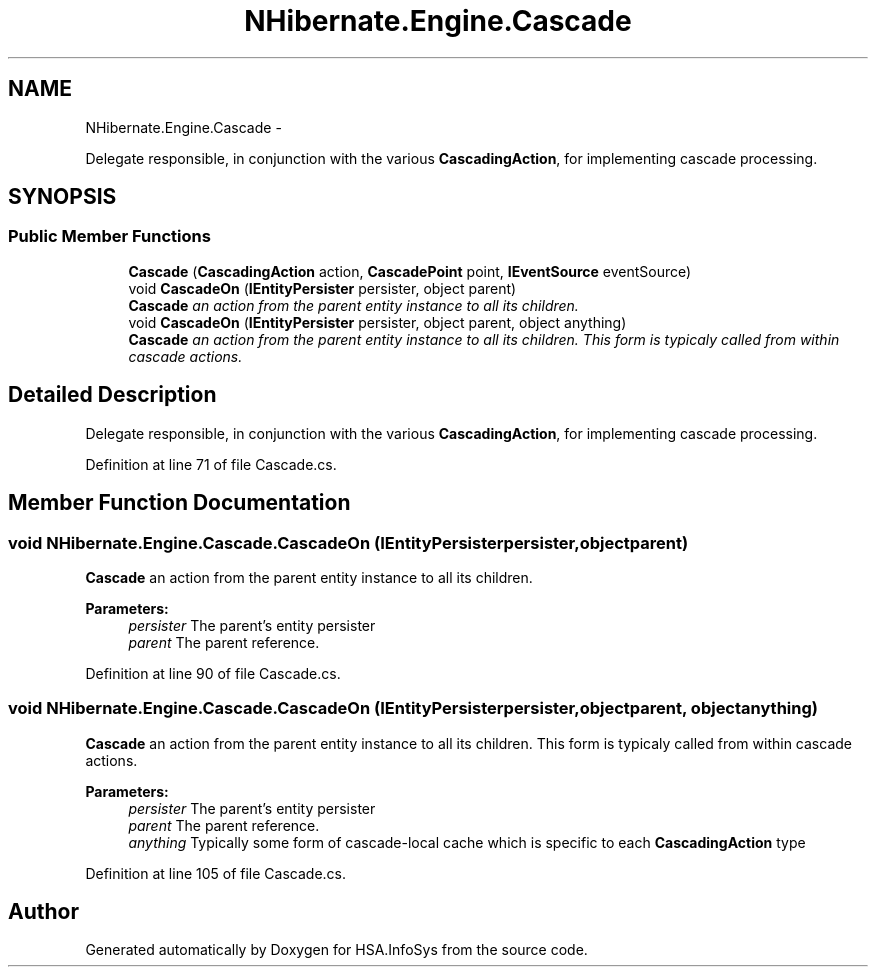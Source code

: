 .TH "NHibernate.Engine.Cascade" 3 "Fri Jul 5 2013" "Version 1.0" "HSA.InfoSys" \" -*- nroff -*-
.ad l
.nh
.SH NAME
NHibernate.Engine.Cascade \- 
.PP
Delegate responsible, in conjunction with the various \fBCascadingAction\fP, for implementing cascade processing\&.  

.SH SYNOPSIS
.br
.PP
.SS "Public Member Functions"

.in +1c
.ti -1c
.RI "\fBCascade\fP (\fBCascadingAction\fP action, \fBCascadePoint\fP point, \fBIEventSource\fP eventSource)"
.br
.ti -1c
.RI "void \fBCascadeOn\fP (\fBIEntityPersister\fP persister, object parent)"
.br
.RI "\fI\fBCascade\fP an action from the parent entity instance to all its children\&. \fP"
.ti -1c
.RI "void \fBCascadeOn\fP (\fBIEntityPersister\fP persister, object parent, object anything)"
.br
.RI "\fI\fBCascade\fP an action from the parent entity instance to all its children\&. This form is typicaly called from within cascade actions\&. \fP"
.in -1c
.SH "Detailed Description"
.PP 
Delegate responsible, in conjunction with the various \fBCascadingAction\fP, for implementing cascade processing\&. 


.PP
Definition at line 71 of file Cascade\&.cs\&.
.SH "Member Function Documentation"
.PP 
.SS "void NHibernate\&.Engine\&.Cascade\&.CascadeOn (\fBIEntityPersister\fPpersister, objectparent)"

.PP
\fBCascade\fP an action from the parent entity instance to all its children\&. 
.PP
\fBParameters:\fP
.RS 4
\fIpersister\fP The parent's entity persister 
.br
\fIparent\fP The parent reference\&. 
.RE
.PP

.PP
Definition at line 90 of file Cascade\&.cs\&.
.SS "void NHibernate\&.Engine\&.Cascade\&.CascadeOn (\fBIEntityPersister\fPpersister, objectparent, objectanything)"

.PP
\fBCascade\fP an action from the parent entity instance to all its children\&. This form is typicaly called from within cascade actions\&. 
.PP
\fBParameters:\fP
.RS 4
\fIpersister\fP The parent's entity persister 
.br
\fIparent\fP The parent reference\&. 
.br
\fIanything\fP Typically some form of cascade-local cache which is specific to each \fBCascadingAction\fP type 
.RE
.PP

.PP
Definition at line 105 of file Cascade\&.cs\&.

.SH "Author"
.PP 
Generated automatically by Doxygen for HSA\&.InfoSys from the source code\&.
